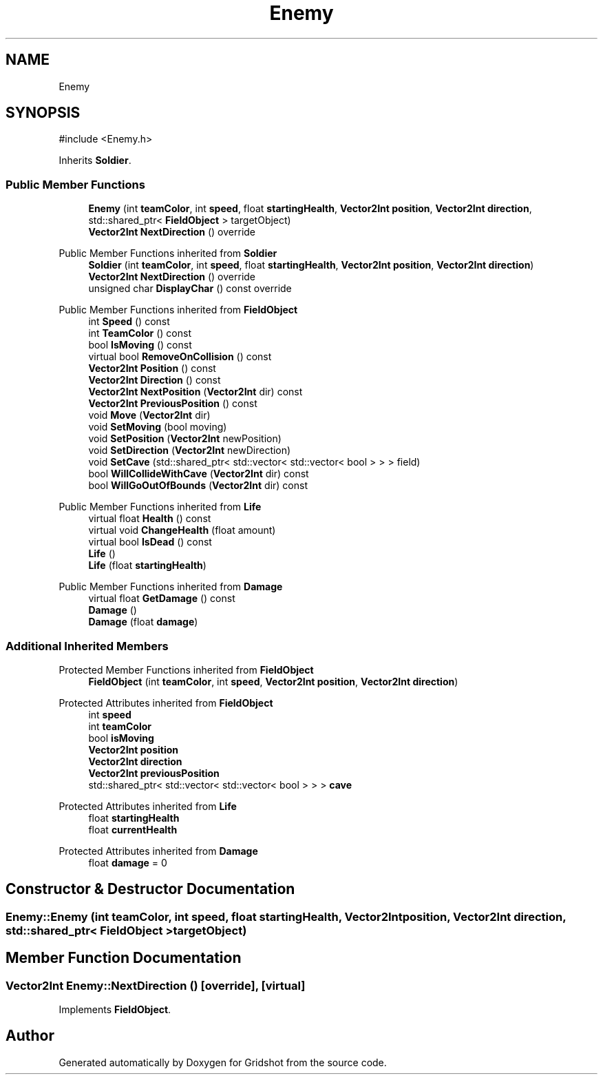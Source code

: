 .TH "Enemy" 3 "Version 0.0.1" "Gridshot" \" -*- nroff -*-
.ad l
.nh
.SH NAME
Enemy
.SH SYNOPSIS
.br
.PP
.PP
\fR#include <Enemy\&.h>\fP
.PP
Inherits \fBSoldier\fP\&.
.SS "Public Member Functions"

.in +1c
.ti -1c
.RI "\fBEnemy\fP (int \fBteamColor\fP, int \fBspeed\fP, float \fBstartingHealth\fP, \fBVector2Int\fP \fBposition\fP, \fBVector2Int\fP \fBdirection\fP, std::shared_ptr< \fBFieldObject\fP > targetObject)"
.br
.ti -1c
.RI "\fBVector2Int\fP \fBNextDirection\fP () override"
.br
.in -1c

Public Member Functions inherited from \fBSoldier\fP
.in +1c
.ti -1c
.RI "\fBSoldier\fP (int \fBteamColor\fP, int \fBspeed\fP, float \fBstartingHealth\fP, \fBVector2Int\fP \fBposition\fP, \fBVector2Int\fP \fBdirection\fP)"
.br
.ti -1c
.RI "\fBVector2Int\fP \fBNextDirection\fP () override"
.br
.ti -1c
.RI "unsigned char \fBDisplayChar\fP () const override"
.br
.in -1c

Public Member Functions inherited from \fBFieldObject\fP
.in +1c
.ti -1c
.RI "int \fBSpeed\fP () const"
.br
.ti -1c
.RI "int \fBTeamColor\fP () const"
.br
.ti -1c
.RI "bool \fBIsMoving\fP () const"
.br
.ti -1c
.RI "virtual bool \fBRemoveOnCollision\fP () const"
.br
.ti -1c
.RI "\fBVector2Int\fP \fBPosition\fP () const"
.br
.ti -1c
.RI "\fBVector2Int\fP \fBDirection\fP () const"
.br
.ti -1c
.RI "\fBVector2Int\fP \fBNextPosition\fP (\fBVector2Int\fP dir) const"
.br
.ti -1c
.RI "\fBVector2Int\fP \fBPreviousPosition\fP () const"
.br
.ti -1c
.RI "void \fBMove\fP (\fBVector2Int\fP dir)"
.br
.ti -1c
.RI "void \fBSetMoving\fP (bool moving)"
.br
.ti -1c
.RI "void \fBSetPosition\fP (\fBVector2Int\fP newPosition)"
.br
.ti -1c
.RI "void \fBSetDirection\fP (\fBVector2Int\fP newDirection)"
.br
.ti -1c
.RI "void \fBSetCave\fP (std::shared_ptr< std::vector< std::vector< bool > > > field)"
.br
.ti -1c
.RI "bool \fBWillCollideWithCave\fP (\fBVector2Int\fP dir) const"
.br
.ti -1c
.RI "bool \fBWillGoOutOfBounds\fP (\fBVector2Int\fP dir) const"
.br
.in -1c

Public Member Functions inherited from \fBLife\fP
.in +1c
.ti -1c
.RI "virtual float \fBHealth\fP () const"
.br
.ti -1c
.RI "virtual void \fBChangeHealth\fP (float amount)"
.br
.ti -1c
.RI "virtual bool \fBIsDead\fP () const"
.br
.ti -1c
.RI "\fBLife\fP ()"
.br
.ti -1c
.RI "\fBLife\fP (float \fBstartingHealth\fP)"
.br
.in -1c

Public Member Functions inherited from \fBDamage\fP
.in +1c
.ti -1c
.RI "virtual float \fBGetDamage\fP () const"
.br
.ti -1c
.RI "\fBDamage\fP ()"
.br
.ti -1c
.RI "\fBDamage\fP (float \fBdamage\fP)"
.br
.in -1c
.SS "Additional Inherited Members"


Protected Member Functions inherited from \fBFieldObject\fP
.in +1c
.ti -1c
.RI "\fBFieldObject\fP (int \fBteamColor\fP, int \fBspeed\fP, \fBVector2Int\fP \fBposition\fP, \fBVector2Int\fP \fBdirection\fP)"
.br
.in -1c

Protected Attributes inherited from \fBFieldObject\fP
.in +1c
.ti -1c
.RI "int \fBspeed\fP"
.br
.ti -1c
.RI "int \fBteamColor\fP"
.br
.ti -1c
.RI "bool \fBisMoving\fP"
.br
.ti -1c
.RI "\fBVector2Int\fP \fBposition\fP"
.br
.ti -1c
.RI "\fBVector2Int\fP \fBdirection\fP"
.br
.ti -1c
.RI "\fBVector2Int\fP \fBpreviousPosition\fP"
.br
.ti -1c
.RI "std::shared_ptr< std::vector< std::vector< bool > > > \fBcave\fP"
.br
.in -1c

Protected Attributes inherited from \fBLife\fP
.in +1c
.ti -1c
.RI "float \fBstartingHealth\fP"
.br
.ti -1c
.RI "float \fBcurrentHealth\fP"
.br
.in -1c

Protected Attributes inherited from \fBDamage\fP
.in +1c
.ti -1c
.RI "float \fBdamage\fP = 0"
.br
.in -1c
.SH "Constructor & Destructor Documentation"
.PP 
.SS "Enemy::Enemy (int teamColor, int speed, float startingHealth, \fBVector2Int\fP position, \fBVector2Int\fP direction, std::shared_ptr< \fBFieldObject\fP > targetObject)"

.SH "Member Function Documentation"
.PP 
.SS "\fBVector2Int\fP Enemy::NextDirection ()\fR [override]\fP, \fR [virtual]\fP"

.PP
Implements \fBFieldObject\fP\&.

.SH "Author"
.PP 
Generated automatically by Doxygen for Gridshot from the source code\&.
